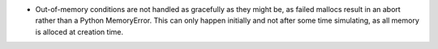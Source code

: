 
- Out-of-memory conditions are not handled as gracefully as they might be, as 
  failed mallocs result in an abort rather than a Python MemoryError. This 
  can only happen initially and not after some time simulating, as all memory
  is alloced at creation time.
